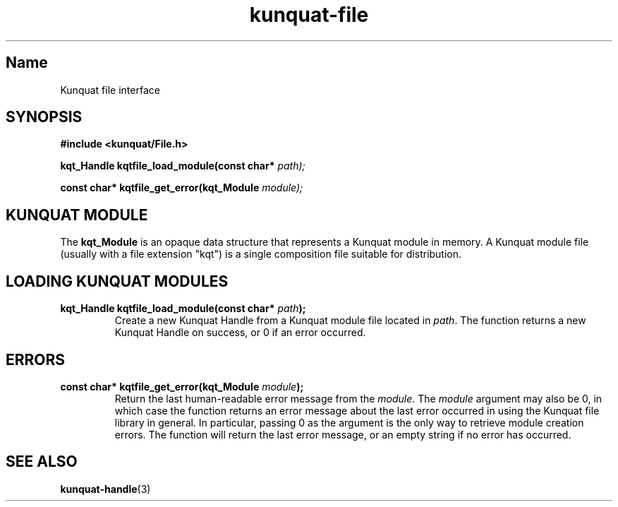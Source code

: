 .TH kunquat\-file 3 "2018\-04\-22" "" "Kunquat"

.SH Name

Kunquat file interface

.SH SYNOPSIS

.B #include <kunquat/File.h>

.BI "kqt_Handle kqtfile_load_module(const char* " path);

.BI "const char* kqtfile_get_error(kqt_Module " module);

.SH "KUNQUAT MODULE"

The \fBkqt_Module\fR is an opaque data structure that represents a Kunquat
module in memory. A Kunquat module file (usually with a file extension
"kqt") is a single composition file suitable for distribution.

.SH "LOADING KUNQUAT MODULES"

.IP "\fBkqt_Handle kqtfile_load_module(const char*\fR \fIpath\fR\fB);\fR"
Create a new Kunquat Handle from a Kunquat module file located in \fIpath\fR.
The function returns a new Kunquat Handle on success, or 0 if an error
occurred.

.SH ERRORS

.IP "\fBconst char* kqtfile_get_error(kqt_Module\fR \fImodule\fR\fB);\fR"
Return the last human-readable error message from the \fImodule\fR. The
\fImodule\fR argument may also be 0, in which case the function returns an
error message about the last error occurred in using the Kunquat file library
in general. In particular, passing 0 as the argument is the only way to
retrieve module creation errors. The function will return the last error
message, or an empty string if no error has occurred.

.SH "SEE ALSO"

.BR kunquat-handle (3)


